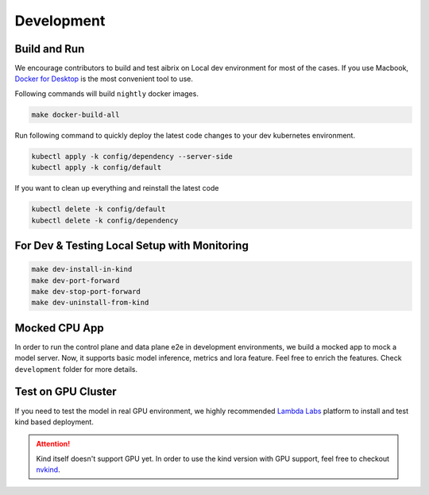 .. _development:

===========
Development
===========

Build and Run
-------------

We encourage contributors to build and test aibrix on Local dev environment for most of the cases.
If you use Macbook, `Docker for Desktop <https://www.docker.com/products/docker-desktop/>`_ is the most convenient tool to use.

Following commands will build ``nightly`` docker images.

.. code-block:: bash

    make docker-build-all

Run following command to quickly deploy the latest code changes to your dev kubernetes environment.

.. code-block:: bash

    kubectl apply -k config/dependency --server-side
    kubectl apply -k config/default


If you want to clean up everything and reinstall the latest code

.. code-block:: bash

    kubectl delete -k config/default
    kubectl delete -k config/dependency

For Dev & Testing Local Setup with Monitoring
---------------------------------------------

.. code-block:: bash

    make dev-install-in-kind
    make dev-port-forward
    make dev-stop-port-forward
    make dev-uninstall-from-kind


Mocked CPU App
--------------

In order to run the control plane and data plane e2e in development environments, we build a mocked app to mock a model server.
Now, it supports basic model inference, metrics and lora feature. Feel free to enrich the features. Check ``development`` folder for more details.


Test on GPU Cluster
-------------------

If you need to test the model in real GPU environment, we highly recommended `Lambda Labs <https://lambdalabs.com/>`_ platform to install and test kind based deployment.

.. attention::
    Kind itself doesn't support GPU yet. In order to use the kind version with GPU support, feel free to checkout `nvkind <https://github.com/klueska/nvkind>`_.
